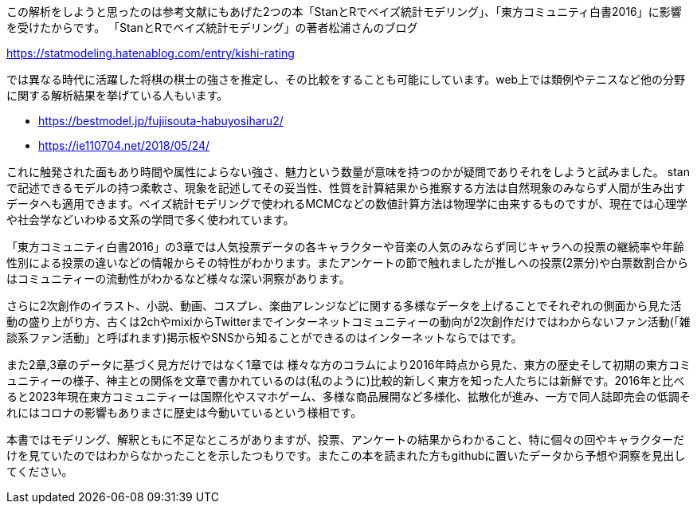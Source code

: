 
//あとがき
この解析をしようと思ったのは参考文献にもあげた2つの本「StanとRでベイズ統計モデリング」、「東方コミュニティ白書2016」に影響を受けたからです。
「StanとRでベイズ統計モデリング」の著者松浦さんのブログ

https://statmodeling.hatenablog.com/entry/kishi-rating

では異なる時代に活躍した将棋の棋士の強さを推定し、その比較をすることも可能にしています。web上では類例やテニスなど他の分野に関する解析結果を挙げている人もいます。

- https://bestmodel.jp/fujiisouta-habuyosiharu2/
- https://ie110704.net/2018/05/24/

これに触発された面もあり時間や属性によらない強さ、魅力という数量が意味を持つのかが疑問でありそれをしようと試みました。
stanで記述できるモデルの持つ柔軟さ、現象を記述してその妥当性、性質を計算結果から推察する方法は自然現象のみならず人間が生み出すデータへも適用できます。ベイズ統計モデリングで使われるMCMCなどの数値計算方法は物理学に由来するものですが、現在では心理学や社会学などいわゆる文系の学問で多く使われています。

「東方コミュニティ白書2016」の3章では人気投票データの各キャラクターや音楽の人気のみならず同じキャラへの投票の継続率や年齢性別による投票の違いなどの情報からその特性がわかります。またアンケートの節で触れましたが推しへの投票(2票分)や白票数割合からはコミュニティーの流動性がわかるなど様々な深い洞察があります。

さらに2次創作のイラスト、小説、動画、コスプレ、楽曲アレンジなどに関する多様なデータを上げることでそれぞれの側面から見た活動の盛り上がり方、古くは2chやmixiからTwitterまでインターネットコミュニティーの動向が2次創作だけではわからないファン活動(「雑談系ファン活動」と呼ばれます)掲示板やSNSから知ることができるのはインターネットならではです。

また2章,3章のデータに基づく見方だけではなく1章では 様々な方のコラムにより2016年時点から見た、東方の歴史そして初期の東方コミュニティーの様子、神主との関係を文章で書かれているのは(私のように)比較的新しく東方を知った人たちには新鮮です。2016年と比べると2023年現在東方コミュニティーは国際化やスマホゲーム、多様な商品展開など多様化、拡散化が進み、一方で同人誌即売会の低調それにはコロナの影響もありまさに歴史は今動いているという様相です。

本書ではモデリング、解釈ともに不足なところがありますが、投票、アンケートの結果からわかること、特に個々の回やキャラクターだけを見ていたのではわからなかったことを示したつもりです。またこの本を読まれた方もgithubに置いたデータから予想や洞察を見出してください。


